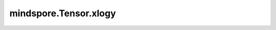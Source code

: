 mindspore.Tensor.xlogy
======================

.. py:method:: mindspore.Tensor.xlogy(y)

    详情请参考 :func:`mindspore.ops.xlogy`。当前接口的参数 `y` 和参考接口中的参数 `other` 实际为同一参数。
